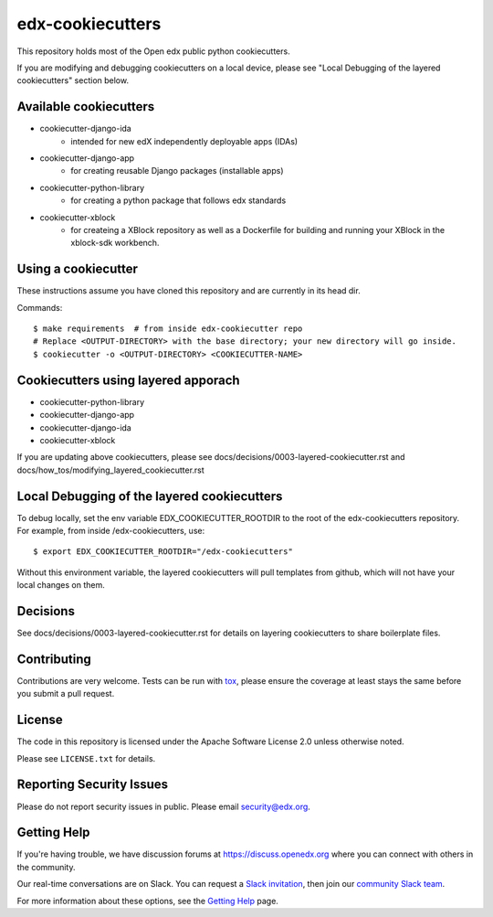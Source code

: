 =================
edx-cookiecutters
=================

This repository holds most of the Open edx public python cookiecutters.

If you are modifying and debugging cookiecutters on a local device, please see "Local Debugging of the layered cookiecutters" section below.

Available cookiecutters
------------------------

- cookiecutter-django-ida
    - intended for new edX independently deployable apps (IDAs)
- cookiecutter-django-app
    - for creating reusable Django packages (installable apps)
- cookiecutter-python-library
    - for creating a python package that follows edx standards
- cookiecutter-xblock
    - for createing a XBlock repository as well as a Dockerfile for building and running your XBlock in the xblock-sdk workbench.


Using a cookiecutter
--------------------
These instructions assume you have cloned this repository and are currently in its head dir.

Commands::

    $ make requirements  # from inside edx-cookiecutter repo
    # Replace <OUTPUT-DIRECTORY> with the base directory; your new directory will go inside.
    $ cookiecutter -o <OUTPUT-DIRECTORY> <COOKIECUTTER-NAME>

Cookiecutters using layered apporach
------------------------------------

- cookiecutter-python-library
- cookiecutter-django-app
- cookiecutter-django-ida
- cookiecutter-xblock

If you are updating above cookiecutters, please see docs/decisions/0003-layered-cookiecutter.rst and docs/how_tos/modifying_layered_cookiecutter.rst

Local Debugging of the layered cookiecutters
--------------------------------------------

To debug locally, set the env variable EDX_COOKIECUTTER_ROOTDIR to the root of the edx-cookiecutters repository. For example, from inside /edx-cookiecutters, use::

    $ export EDX_COOKIECUTTER_ROOTDIR="/edx-cookiecutters"

Without this environment variable, the layered cookiecutters will pull templates from github, which will not have your local changes on them.

Decisions
---------

See docs/decisions/0003-layered-cookiecutter.rst for details on layering cookiecutters to share boilerplate files.

Contributing
------------
Contributions are very welcome. Tests can be run with `tox`_, please ensure
the coverage at least stays the same before you submit a pull request.

License
-------

The code in this repository is licensed under the Apache Software License 2.0 unless
otherwise noted.

Please see ``LICENSE.txt`` for details.


Reporting Security Issues
-------------------------

Please do not report security issues in public. Please email security@edx.org.

Getting Help
------------

If you're having trouble, we have discussion forums at
https://discuss.openedx.org where you can connect with others in the community.

Our real-time conversations are on Slack. You can request a `Slack
invitation`_, then join our `community Slack team`_.

For more information about these options, see the `Getting Help`_ page.

.. _Slack invitation: https://openedx-slack-invite.herokuapp.com/
.. _community Slack team: https://openedx.slack.com/
.. _Getting Help: https://openedx.org/getting-help
.. _`file an issue`: https://github.com/edx/edx-cookiecutters/issues
.. _`tox`: https://tox.readthedocs.io/en/latest/
